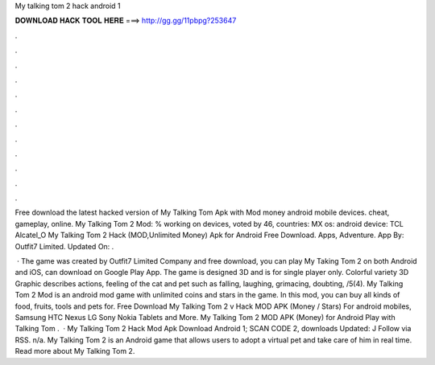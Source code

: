 My talking tom 2 hack android 1



𝐃𝐎𝐖𝐍𝐋𝐎𝐀𝐃 𝐇𝐀𝐂𝐊 𝐓𝐎𝐎𝐋 𝐇𝐄𝐑𝐄 ===> http://gg.gg/11pbpg?253647



.



.



.



.



.



.



.



.



.



.



.



.

Free download the latest hacked version of My Talking Tom Apk with Mod money android mobile devices. cheat, gameplay, online. My Talking Tom 2 Mod: % working on devices, voted by 46, countries: MX os: android device: TCL Alcatel_O  My Talking Tom 2 Hack (MOD,Unlimited Money) Apk for Android Free Download. Apps, Adventure. App By: Outfit7 Limited. Updated On: .

 · The game was created by Outfit7 Limited Company and free download, you can play My Taking Tom 2 on both Android and iOS, can download on Google Play App. The game is designed 3D and is for single player only. Colorful variety 3D Graphic describes actions, feeling of the cat and pet such as falling, laughing, grimacing, doubting, /5(4). My Talking Tom 2 Mod is an android mod game with unlimited coins and stars in the game. In this mod, you can buy all kinds of food, fruits, tools and pets for. Free Download My Talking Tom 2 v Hack MOD APK (Money / Stars) For android mobiles, Samsung HTC Nexus LG Sony Nokia Tablets and More. My Talking Tom 2 MOD APK (Money) for Android Play with Talking Tom .  · My Talking Tom 2 Hack Mod Apk Download Android 1; SCAN CODE 2, downloads Updated: J Follow via RSS. n/a. My Talking Tom 2 is an Android game that allows users to adopt a virtual pet and take care of him in real time. Read more about My Talking Tom 2.
